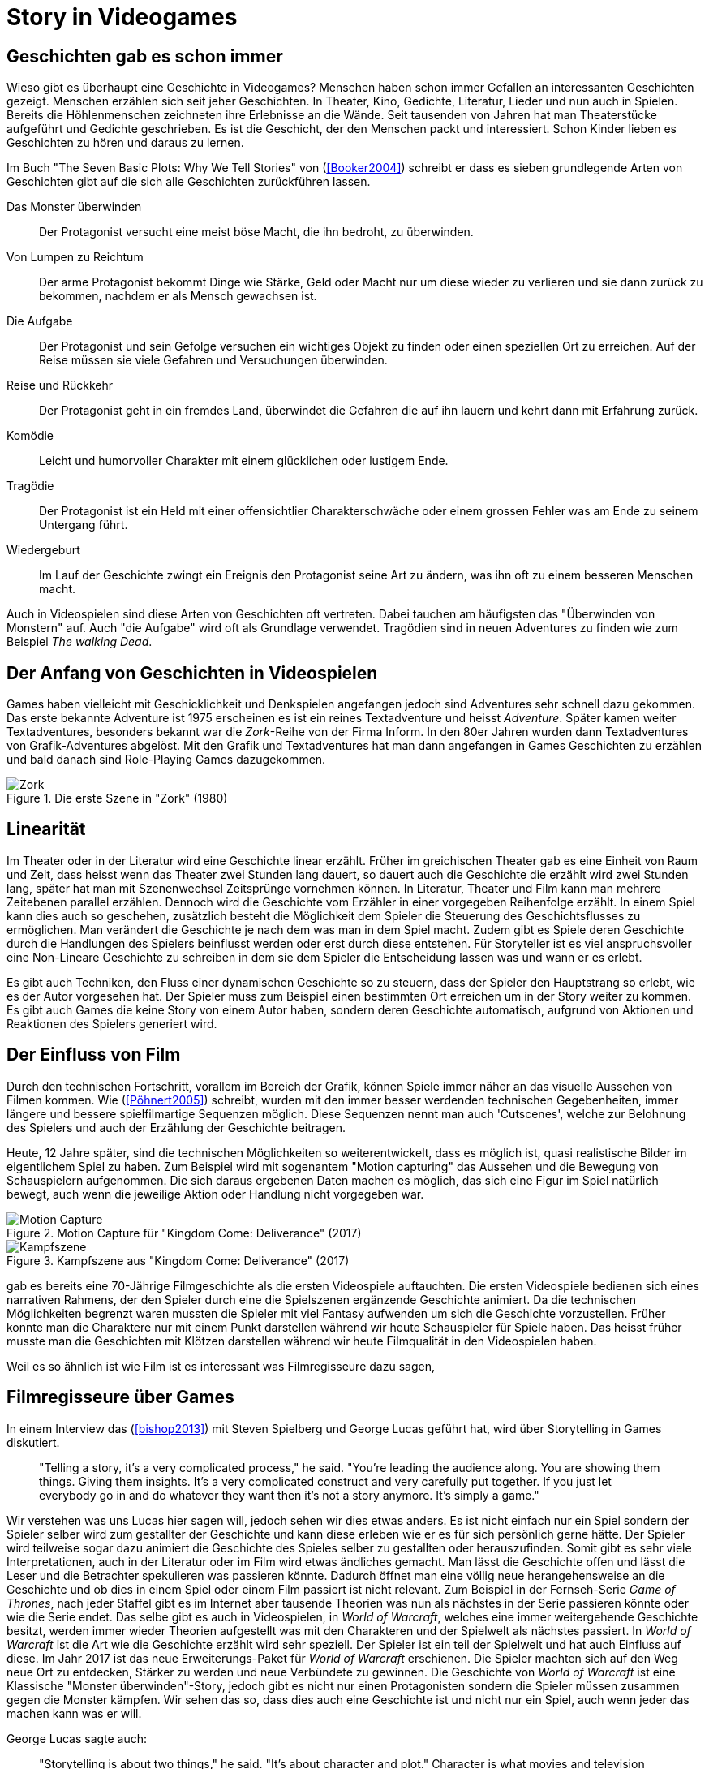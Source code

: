 = Story in Videogames

== Geschichten gab es schon immer

Wieso gibt es überhaupt eine Geschichte in Videogames?
Menschen haben schon immer Gefallen an interessanten Geschichten gezeigt.
Menschen erzählen sich seit jeher Geschichten. In Theater, Kino, Gedichte, Literatur, Lieder und nun auch in Spielen.
Bereits die Höhlenmenschen zeichneten ihre Erlebnisse an die Wände.
Seit tausenden von Jahren hat man Theaterstücke aufgeführt und Gedichte geschrieben.
Es ist die Geschicht, der den Menschen packt und interessiert.
Schon Kinder lieben es Geschichten zu hören und daraus zu lernen.

Im Buch "The Seven Basic Plots: Why We Tell Stories" von (<<Booker2004>>) schreibt er dass es sieben grundlegende Arten von Geschichten gibt auf die sich alle Geschichten zurückführen lassen.

Das Monster überwinden:: Der Protagonist versucht eine meist böse Macht, die ihn bedroht, zu überwinden.

Von Lumpen zu Reichtum:: Der arme Protagonist bekommt Dinge wie Stärke, Geld oder Macht nur um diese wieder zu verlieren und sie dann zurück zu bekommen, nachdem er als Mensch gewachsen ist.

Die Aufgabe:: Der Protagonist und sein Gefolge versuchen ein wichtiges Objekt zu finden oder einen speziellen Ort zu erreichen. Auf der Reise müssen sie viele Gefahren und Versuchungen überwinden.

Reise und Rückkehr:: Der Protagonist geht in ein fremdes Land, überwindet die Gefahren die auf ihn lauern und kehrt dann mit Erfahrung zurück.

Komödie:: Leicht und humorvoller Charakter mit einem glücklichen oder lustigem Ende.

Tragödie:: Der Protagonist ist ein Held mit einer offensichtlier Charakterschwäche oder einem grossen Fehler was am Ende zu seinem Untergang führt.

Wiedergeburt:: Im Lauf der Geschichte zwingt ein Ereignis den Protagonist seine Art zu ändern, was ihn oft zu einem besseren Menschen macht.

Auch in Videospielen sind diese Arten von Geschichten oft vertreten.
Dabei tauchen am häufigsten das "Überwinden von Monstern" auf.
Auch "die Aufgabe" wird oft als Grundlage verwendet.
Tragödien sind in neuen Adventures zu finden wie zum Beispiel _The walking Dead_.


== Der Anfang von Geschichten in Videospielen

Games haben vielleicht mit Geschicklichkeit und Denkspielen angefangen jedoch sind Adventures sehr schnell dazu gekommen.
Das erste bekannte Adventure ist 1975 erscheinen es ist ein reines Textadventure und heisst _Adventure_.
Später kamen weiter Textadventures, besonders bekannt war die _Zork_-Reihe von der Firma Inform.
In den 80er Jahren wurden dann Textadventures von Grafik-Adventures abgelöst.
Mit den Grafik und Textadventures hat man dann angefangen in Games Geschichten zu erzählen und bald danach sind Role-Playing Games dazugekommen.

.Die erste Szene in "Zork" (1980)
image::images/zork.png[Zork,pdfwidth=50%,align=center]

== Linearität

Im Theater oder in der Literatur wird eine Geschichte linear erzählt.
Früher im greichischen Theater gab es eine Einheit von Raum und Zeit, dass heisst wenn das Theater zwei Stunden lang dauert, so dauert auch die Geschichte die erzählt wird zwei Stunden lang, später hat man mit Szenenwechsel Zeitsprünge vornehmen können.
In Literatur, Theater und Film kann man mehrere Zeitebenen parallel erzählen.
Dennoch wird die Geschichte vom Erzähler in einer vorgegeben Reihenfolge erzählt.
In einem Spiel kann dies auch so geschehen, zusätzlich besteht die Möglichkeit dem Spieler die Steuerung des Geschichtsflusses zu ermöglichen.
Man verändert die Geschichte je nach dem was man in dem Spiel macht.
Zudem gibt es Spiele deren Geschichte durch die Handlungen des Spielers beinflusst werden oder erst durch diese entstehen.
Für Storyteller ist es viel anspruchsvoller eine Non-Lineare Geschichte zu schreiben in dem sie dem Spieler die Entscheidung lassen was und wann er es erlebt.

Es gibt auch Techniken, den Fluss einer dynamischen Geschichte so zu steuern, dass der Spieler den Hauptstrang so erlebt, wie es der Autor vorgesehen hat.
Der Spieler muss zum Beispiel einen bestimmten Ort erreichen um in der Story weiter zu kommen.
Es gibt auch Games die keine Story von einem Autor haben, sondern deren Geschichte automatisch, aufgrund von Aktionen und Reaktionen des Spielers generiert wird.

== Der Einfluss von Film

Durch den technischen Fortschritt, vorallem im Bereich der Grafik, können Spiele immer näher an das visuelle Aussehen von Filmen kommen.
Wie (<<Pöhnert2005>>) schreibt, wurden mit den immer besser werdenden technischen Gegebenheiten, immer längere und bessere spielfilmartige Sequenzen möglich.
Diese Sequenzen nennt man auch 'Cutscenes', welche zur Belohnung des Spielers und auch der Erzählung der Geschichte beitragen.

Heute, 12 Jahre später, sind die technischen Möglichkeiten so weiterentwickelt, dass es möglich ist, quasi realistische Bilder im eigentlichem Spiel zu haben.
Zum Beispiel wird mit sogenantem "Motion capturing" das Aussehen und die Bewegung von Schauspielern aufgenommen.
Die sich daraus ergebenen Daten machen es möglich, das sich eine Figur im Spiel natürlich bewegt, auch wenn die jeweilige Aktion oder Handlung nicht vorgegeben war.

.Motion Capture für "Kingdom Come: Deliverance" (2017)
image::images/mocap09.jpg[Motion Capture, pdfwidth=75%,align=center]

.Kampfszene aus "Kingdom Come: Deliverance" (2017)
image::images/highlightbild-kingdom-come-deliverance-alle-infos-bilder-videos_2465810.jpg[Kampfszene, pdfwidth=75%,align=center]



gab es bereits eine 70-Jährige Filmgeschichte als die ersten Videospiele auftauchten.
Die ersten Videospiele bedienen sich eines narrativen Rahmens, der den Spieler durch eine die Spielszenen ergänzende Geschichte animiert.
Da die technischen Möglichkeiten begrenzt waren mussten die Spieler mit viel Fantasy aufwenden um sich die Geschichte vorzustellen.
Früher konnte man die Charaktere nur mit einem Punkt darstellen während wir heute Schauspieler für Spiele haben.
Das heisst früher musste man die Geschichten mit Klötzen darstellen während wir heute Filmqualität in den Videospielen haben.

Weil es so ähnlich ist wie Film ist es interessant was Filmregisseure dazu sagen,



== Filmregisseure über Games

In einem Interview das (<<bishop2013>>) mit Steven Spielberg und George Lucas geführt hat, wird über Storytelling in Games diskutiert.

[quote]
--
"Telling a story, it’s a very complicated process," he said.
"You’re leading the audience along.
You are showing them things.
Giving them insights.
It’s a very complicated construct and very carefully put together.
If you just let everybody go in and do whatever they want then it’s not a story anymore.
It’s simply a game."
--

Wir verstehen was uns Lucas hier sagen will, jedoch sehen wir dies etwas anders.
Es ist nicht einfach nur ein Spiel sondern der Spieler selber wird zum gestallter der Geschichte und kann diese erleben wie er es für sich persönlich gerne hätte.
Der Spieler wird teilweise sogar dazu animiert die Geschichte des Spieles selber zu gestallten oder herauszufinden.
Somit gibt es sehr viele Interpretationen, auch in der Literatur oder im Film wird etwas ändliches gemacht.
Man lässt die Geschichte offen und lässt die Leser und die Betrachter spekulieren was passieren könnte.
Dadurch öffnet man eine völlig neue herangehensweise an die Geschichte und ob dies in einem Spiel oder einem Film passiert ist nicht relevant.
Zum Beispiel in der Fernseh-Serie _Game of Thrones_, nach jeder Staffel gibt es im Internet aber tausende Theorien was nun als nächstes in der Serie passieren könnte oder wie die Serie endet.
Das selbe gibt es auch in Videospielen, in _World of Warcraft_, welches eine immer weitergehende Geschichte besitzt, werden immer wieder Theorien aufgestellt was mit den Charakteren und der Spielwelt als nächstes passiert.
In _World of Warcraft_ ist die Art wie die Geschichte erzählt wird sehr speziell.
Der Spieler ist ein teil der Spielwelt und hat auch Einfluss auf diese.
Im Jahr 2017 ist das neue Erweiterungs-Paket für _World of Warcraft_ erschienen.
Die Spieler machten sich auf den Weg neue Ort zu entdecken, Stärker zu werden und neue Verbündete zu gewinnen.
Die Geschichte von _World of Warcraft_ ist eine Klassische "Monster überwinden"-Story, jedoch gibt es nicht nur einen Protagonisten sondern die Spieler müssen zusammen gegen die Monster kämpfen.
Wir sehen das so, dass dies auch eine Geschichte ist und nicht nur ein Spiel, auch wenn jeder das machen kann was er will.


George Lucas sagte auch:

[quote]
--
"Storytelling is about two things," he said.
"It’s about character and plot."
Character is what movies and television offer, he said, but it’s a concept the gaming industry is just now discovering.
"Like sports. It’s about Tebow.
It’s about, you know, Kobe.
They’re starting to realize that if they focus on the characters it makes the game much richer."

"But by its very nature there cannot be a plot in a game.
You can’t plot out a football game.
You can’t plot out feeding Christians to lions.
It’s not a plot."
--

Nun auch diese Aussage finden wir etwas fragwürdig.
Für uns kann es auch in einem Spiel eine gute Handlung haben.
Man nehme _The Witcher 3: The Wild Hunt_ als Beispiel, ein Spiel welches auf einem Roman basiert.
Wir sind uns sicher, dass jeder der das Spiel gespielt und das Buch gelesen hat, sagen wird, dass die Story im Spiel viel besser vermittelt wird als im Buch.
Die Geschichte des Spieles ist sehr vielfältig.
Es werden viele kurze Geschichten erzählt, die auch zur Hauptgeschichte beitragen.
Viele von diesen Geschichten fallen wieder in die oben genannten Schemata: es gibt "Monster überwinden"-Storys, "Die Aufgabe"-Passagen und auch "Tragödien" werden erzählt.

.The Witcher 3 (2015)
image::images/The-Witcher-3-einstieg.jpg[The Witcher,pdfwidth=75%,align=center]

Es gibt auch sehr gute Beispiele von Spielem,  die nicht auf einem Buch basieren.
Die _Mass Effect_-Reihe, welche sich auch an den verschienden Handlungstypen orientiert.
Wir stehen damit im Widerspruch zur Aussage von Lucas, denn wir meinen, dass es durchaus auch in Videospielen einen "Plot" geben kann.
